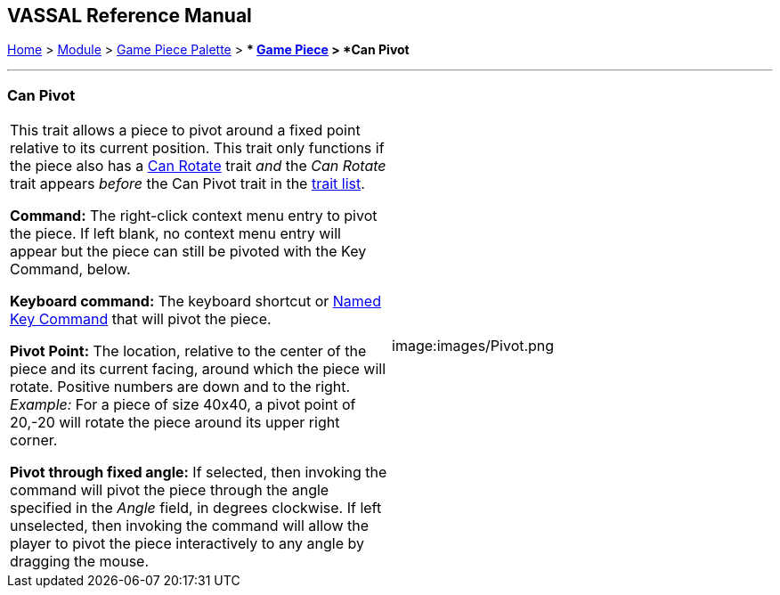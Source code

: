== VASSAL Reference Manual
[#top]

[.small]#<<index.adoc#toc,Home>> > <<GameModule.adoc#top,Module>> > <<PieceWindow.adoc#top,Game Piece Palette>># [.small]#> ** <<GamePiece.adoc#top,Game Piece>># [.small]#> *Can Pivot*#

'''''

=== Can Pivot

[cols=",",]
|===
|This trait allows a piece to pivot around a fixed point relative to its current position.
This trait only functions if the piece also has a <<Rotate.adoc#top,Can Rotate>> trait _and_ the _Can Rotate_ trait appears _before_ the Can Pivot trait in the <<GamePiece.adoc#TraitOrder,trait list>>.

*Command:* The right-click context menu entry to pivot the piece.
If left blank, no context menu entry will appear but the piece can still be pivoted with the Key Command, below.

*Keyboard command:*  The keyboard shortcut or <<NamedKeyCommand.adoc#top,Named Key Command>> that will pivot the piece.

*Pivot Point:* The location, relative to the center of the piece and its current facing, around which the piece will rotate.
Positive numbers are down and to the right.
_Example:_ For a piece of size 40x40, a pivot point of 20,-20 will rotate the piece around its upper right corner.

*Pivot through fixed angle:*  If selected, then invoking the command will pivot the piece through the angle specified in the _Angle_ field, in degrees clockwise.
If left unselected, then invoking the command will allow the player to pivot the piece interactively to any angle by dragging the mouse.

| image:images/Pivot.png
|===
